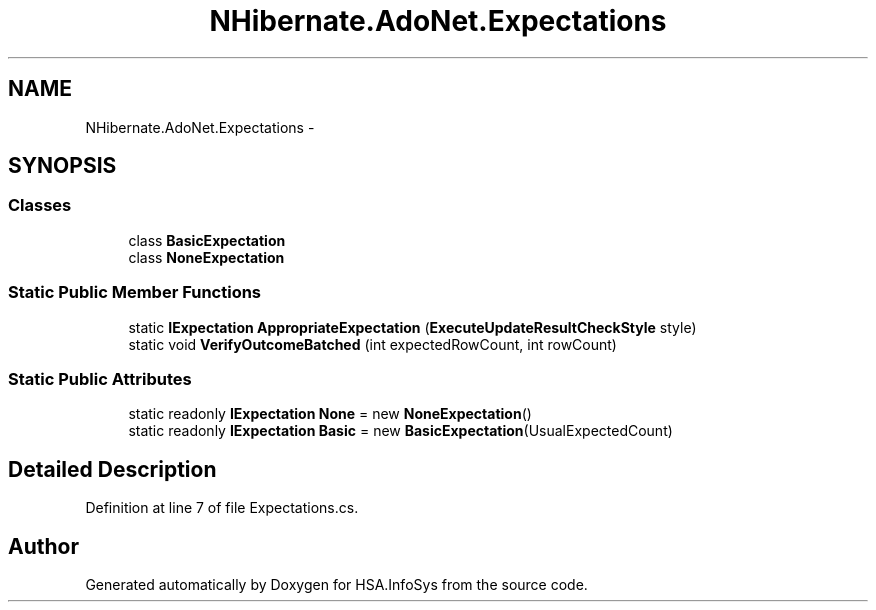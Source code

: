 .TH "NHibernate.AdoNet.Expectations" 3 "Fri Jul 5 2013" "Version 1.0" "HSA.InfoSys" \" -*- nroff -*-
.ad l
.nh
.SH NAME
NHibernate.AdoNet.Expectations \- 
.SH SYNOPSIS
.br
.PP
.SS "Classes"

.in +1c
.ti -1c
.RI "class \fBBasicExpectation\fP"
.br
.ti -1c
.RI "class \fBNoneExpectation\fP"
.br
.in -1c
.SS "Static Public Member Functions"

.in +1c
.ti -1c
.RI "static \fBIExpectation\fP \fBAppropriateExpectation\fP (\fBExecuteUpdateResultCheckStyle\fP style)"
.br
.ti -1c
.RI "static void \fBVerifyOutcomeBatched\fP (int expectedRowCount, int rowCount)"
.br
.in -1c
.SS "Static Public Attributes"

.in +1c
.ti -1c
.RI "static readonly \fBIExpectation\fP \fBNone\fP = new \fBNoneExpectation\fP()"
.br
.ti -1c
.RI "static readonly \fBIExpectation\fP \fBBasic\fP = new \fBBasicExpectation\fP(UsualExpectedCount)"
.br
.in -1c
.SH "Detailed Description"
.PP 
Definition at line 7 of file Expectations\&.cs\&.

.SH "Author"
.PP 
Generated automatically by Doxygen for HSA\&.InfoSys from the source code\&.
